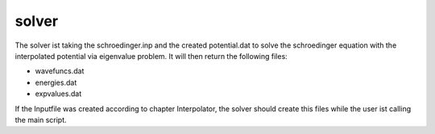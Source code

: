 ******
solver
******

The solver ist taking the schroedinger.inp and the created potential.dat
to solve the schroedinger equation with the interpolated potential via eigenvalue problem.
It will then return the following files:

* wavefuncs.dat
* energies.dat
* expvalues.dat

If the Inputfile was created according to chapter Interpolator,
the solver should create this files while the user ist calling 
the main script.

